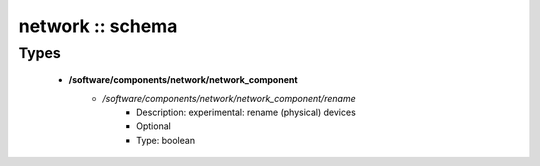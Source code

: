 #################
network :: schema
#################

Types
-----

 - **/software/components/network/network_component**
    - */software/components/network/network_component/rename*
        - Description: experimental: rename (physical) devices
        - Optional
        - Type: boolean

